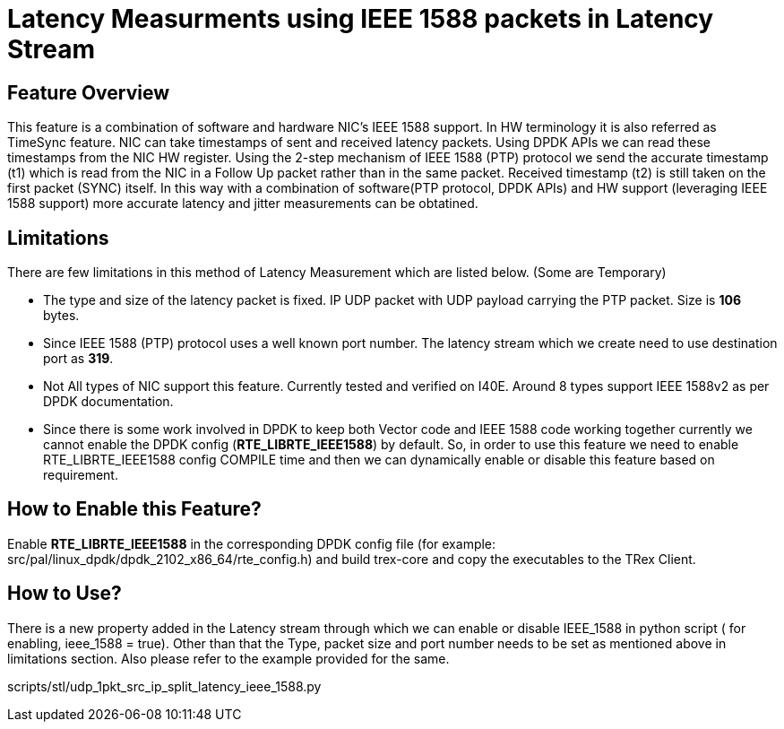 Latency Measurments using IEEE 1588 packets in Latency Stream
=============================================================

== Feature Overview

This feature is a combination of software and hardware NIC’s IEEE 1588 support. In HW terminology it is also referred as TimeSync feature. NIC can take timestamps of sent and received latency packets. Using DPDK APIs we can read these timestamps from the NIC HW register. Using the 2-step mechanism of IEEE 1588 (PTP) protocol we send the accurate timestamp (t1) which is read from the NIC in a Follow Up packet rather than in the same packet. Received timestamp (t2) is still taken on the first packet (SYNC) itself. In this way with a combination of software(PTP protocol, DPDK APIs) and HW support (leveraging IEEE 1588 support) more accurate latency and jitter measurements can be obtatined.

== Limitations

There are few limitations in this method of Latency Measurement which are listed below. (Some are Temporary)

* The type and size of the latency packet is fixed. IP UDP packet with UDP payload carrying the PTP packet. Size is *106* bytes.
* Since IEEE 1588 (PTP) protocol uses a well known port number. The latency stream which we create need to use destination port as *319*.
* Not All types of NIC support this feature. Currently tested and verified on I40E. Around 8 types support IEEE 1588v2 as per DPDK documentation.
* Since there is some work involved in DPDK to keep both Vector code and IEEE 1588 code working together currently we cannot enable the DPDK config (*RTE_LIBRTE_IEEE1588*) by default. So, in order to use this feature we need to enable RTE_LIBRTE_IEEE1588 config COMPILE time and then we can dynamically enable or disable this feature based on requirement.

== How to Enable this Feature?

Enable *RTE_LIBRTE_IEEE1588* in the corresponding DPDK config file (for example: src/pal/linux_dpdk/dpdk_2102_x86_64/rte_config.h) and build trex-core and copy the executables to the TRex Client.


== How to Use?

There is a new property added in the Latency stream through which we can enable or disable IEEE_1588 in python script ( for enabling, ieee_1588 = true). Other than that the Type, packet size and port number needs to be set as mentioned above in limitations section. Also please refer to the example provided for the same.

scripts/stl/udp_1pkt_src_ip_split_latency_ieee_1588.py
